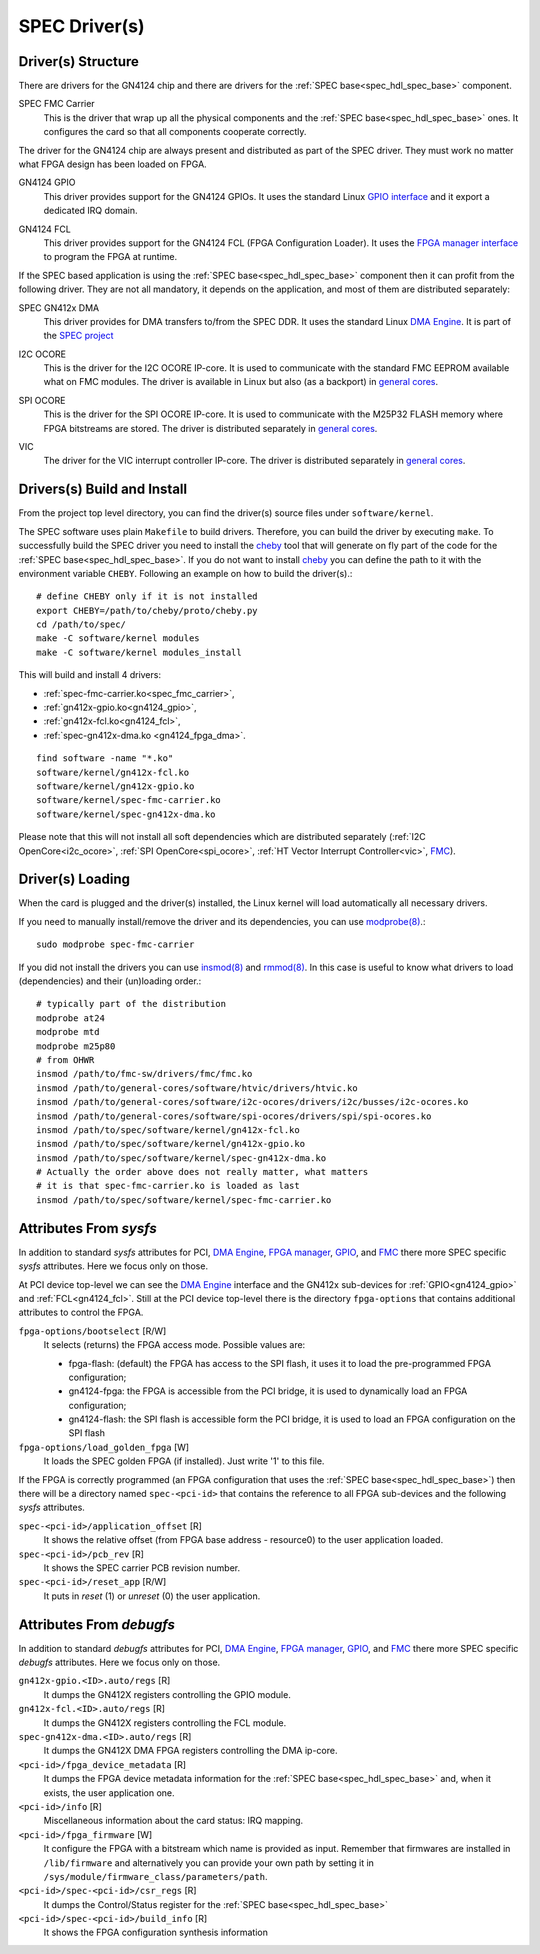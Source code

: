 ..
  SPDX-License-Identifier: CC-BY-SA-4.0
  SPDX-FileCopyrightText: 2019-2020 CERN

.. _spec_driver:

SPEC Driver(s)
==============

Driver(s) Structure
-------------------

There are drivers for the GN4124 chip and there are drivers for the
:ref:`SPEC base<spec_hdl_spec_base>` component.

.. _spec_fmc_carrier:

SPEC FMC Carrier
  This is the driver that wrap up all the physical components and the
  :ref:`SPEC base<spec_hdl_spec_base>` ones. It configures the card so
  that all components cooperate correctly.

The driver for the GN4124 chip are always present and distributed as
part of the SPEC driver. They must work no matter what FPGA design has
been loaded on FPGA.

.. _gn4124_gpio:

GN4124 GPIO
  This driver provides support for the GN4124 GPIOs. It uses the standard
  Linux `GPIO interface`_ and it export a dedicated IRQ domain.

.. _gn4124_fcl:

GN4124 FCL
  This driver provides support for the GN4124 FCL (FPGA Configuration Loader).
  It uses the `FPGA manager interface`_ to program the FPGA at runtime.

If the SPEC based application is using the :ref:`SPEC
base<spec_hdl_spec_base>` component then it can profit from the
following driver. They are not all mandatory, it depends on the
application, and most of them are distributed separately:

.. _gn4124_fpga_dma:

SPEC GN412x DMA
  This driver provides for DMA transfers to/from the SPEC DDR. It uses
  the standard Linux `DMA Engine`_. It is part of the `SPEC project`_

.. _i2c_ocore:

I2C OCORE
  This is the driver for the I2C OCORE IP-core. It is used to communicate with
  the standard FMC EEPROM available what on FMC modules. The driver is
  available in Linux but also (as a backport) in `general cores`_.

.. _spi_ocore:

SPI OCORE
  This is the driver for the SPI OCORE IP-core. It is used to communicate with
  the M25P32 FLASH memory where FPGA bitstreams are stored. The driver is
  distributed separately in `general cores`_.

.. _vic:

VIC
  The driver for the VIC interrupt controller IP-core. The driver is
  distributed separately in `general cores`_.

.. _`OHWR`: https://ohwr.org
.. _`SPEC project`: https://ohwr.org/project/spec
.. _`FMC`: https://www.ohwr.org/projects/fmc-sw
.. _`GPIO interface`: https://www.kernel.org/doc/html/latest/driver-api/gpio/index.html
.. _`FPGA manager interface`: https://www.kernel.org/doc/html/latest/driver-api/fpga/index.html
.. _`DMA Engine`: https://www.kernel.org/doc/html/latest/driver-api/dmaengine/index.html
.. _`general cores`: https://www.ohwr.org/projects/general-cores

Drivers(s) Build and Install
----------------------------

From the project top level directory, you can find the driver(s) source files
under ``software/kernel``.

The SPEC software uses plain ``Makefile`` to build drivers. Therefore, you can
build the driver by executing ``make``.  To successfully build the SPEC driver
you need to install the `cheby`_ tool that will generate on fly part of the
code for the :ref:`SPEC base<spec_hdl_spec_base>`.  If you do not want to
install `cheby`_ you can define the path to it with the environment
variable ``CHEBY``.  Following an example on how to build the driver(s).::

  # define CHEBY only if it is not installed
  export CHEBY=/path/to/cheby/proto/cheby.py
  cd /path/to/spec/
  make -C software/kernel modules
  make -C software/kernel modules_install

This will build and install  4 drivers:

- :ref:`spec-fmc-carrier.ko<spec_fmc_carrier>`,
- :ref:`gn412x-gpio.ko<gn4124_gpio>`,
- :ref:`gn412x-fcl.ko<gn4124_fcl>`,
- :ref:`spec-gn412x-dma.ko <gn4124_fpga_dma>`.

::

  find software -name "*.ko"
  software/kernel/gn412x-fcl.ko
  software/kernel/gn412x-gpio.ko
  software/kernel/spec-fmc-carrier.ko
  software/kernel/spec-gn412x-dma.ko

Please note that this will not install all soft dependencies which are
distributed separately (:ref:`I2C OpenCore<i2c_ocore>`,
:ref:`SPI OpenCore<spi_ocore>`, :ref:`HT Vector Interrupt Controller<vic>`,
`FMC`_).

.. _`cheby`: https://gitlab.cern.ch/cohtdrivers/cheby

Driver(s) Loading
-----------------

When the card is plugged and the driver(s) installed, the Linux kernel will
load automatically all necessary drivers.

If you need to manually install/remove the driver and its dependencies, you
can use `modprobe(8)`_.::

  sudo modprobe spec-fmc-carrier

If you did not install the drivers you can use `insmod(8)`_ and `rmmod(8)`_.
In this case is useful to know what drivers to load (dependencies) and their
(un)loading order.::

  # typically part of the distribution
  modprobe at24
  modprobe mtd
  modprobe m25p80
  # from OHWR
  insmod /path/to/fmc-sw/drivers/fmc/fmc.ko
  insmod /path/to/general-cores/software/htvic/drivers/htvic.ko
  insmod /path/to/general-cores/software/i2c-ocores/drivers/i2c/busses/i2c-ocores.ko
  insmod /path/to/general-cores/software/spi-ocores/drivers/spi/spi-ocores.ko
  insmod /path/to/spec/software/kernel/gn412x-fcl.ko
  insmod /path/to/spec/software/kernel/gn412x-gpio.ko
  insmod /path/to/spec/software/kernel/spec-gn412x-dma.ko
  # Actually the order above does not really matter, what matters
  # it is that spec-fmc-carrier.ko is loaded as last
  insmod /path/to/spec/software/kernel/spec-fmc-carrier.ko

.. _`modprobe(8)`: https://linux.die.net/man/8/modprobe
.. _`insmod(8)`: https://linux.die.net/man/8/insmod
.. _`rmmod(8)`: https://linux.die.net/man/8/rmmod


Attributes From *sysfs*
-----------------------

In addition to standard *sysfs* attributes for PCI, `DMA Engine`_,
`FPGA manager`_, `GPIO`_, and `FMC`_ there more SPEC specific *sysfs*
attributes.  Here we focus only on those.

At PCI device top-level we can see the `DMA Engine`_ interface and the
GN412x sub-devices for :ref:`GPIO<gn4124_gpio>` and :ref:`FCL<gn4124_fcl>`.
Still at the PCI device top-level there is the directory ``fpga-options``
that contains additional attributes to control the FPGA.

``fpga-options/bootselect`` [R/W]
  It selects (returns) the FPGA access mode. Possible values are:

  - fpga-flash: (default) the FPGA has access to the SPI flash, it uses it
    to load the pre-programmed FPGA configuration;
  - gn4124-fpga: the FPGA is accessible from the PCI bridge, it is used to
    dynamically load an FPGA configuration;
  - gn4124-flash: the SPI flash is accessible form the PCI bridge, it is used
    to load an FPGA configuration on the SPI flash

``fpga-options/load_golden_fpga`` [W]
  It loads the SPEC golden FPGA (if installed). Just write '1' to this file.

If the FPGA is correctly programmed (an FPGA configuration that uses the
:ref:`SPEC base<spec_hdl_spec_base>`) then there will be a directory named
``spec-<pci-id>`` that contains the reference to all FPGA sub-devices and the
following *sysfs* attributes.

``spec-<pci-id>/application_offset`` [R]
  It shows the relative offset (from FPGA base address - resource0) to the
  user application loaded.

``spec-<pci-id>/pcb_rev`` [R]
  It shows the SPEC carrier PCB revision number.

``spec-<pci-id>/reset_app`` [R/W]
  It puts in *reset* (1) or *unreset* (0) the user application.

.. _`GPIO`: https://www.kernel.org/doc/html/latest/driver-api/gpio/index.html
.. _`FPGA manager`: https://www.kernel.org/doc/html/latest/driver-api/fpga/index.html

Attributes From *debugfs*
-------------------------

In addition to standard *debugfs* attributes for PCI, `DMA Engine`_,
`FPGA manager`_, `GPIO`_, and `FMC`_ there more SPEC specific *debugfs*
attributes.  Here we focus only on those.

``gn412x-gpio.<ID>.auto/regs`` [R]
  It dumps the GN412X registers controlling the GPIO module.

``gn412x-fcl.<ID>.auto/regs`` [R]
  It dumps the GN412X registers controlling the FCL module.

``spec-gn412x-dma.<ID>.auto/regs`` [R]
  It dumps the GN412X DMA FPGA registers controlling the DMA ip-core.

``<pci-id>/fpga_device_metadata`` [R]
  It dumps the FPGA device metadata information for the
  :ref:`SPEC base<spec_hdl_spec_base>` and, when it exists, the user
  application one.

``<pci-id>/info`` [R]
  Miscellaneous information about the card status: IRQ mapping.

``<pci-id>/fpga_firmware`` [W]
  It configure the FPGA with a bitstream which name is provided as input.
  Remember that firmwares are installed in ``/lib/firmware`` and alternatively
  you can provide your own path by setting it in
  ``/sys/module/firmware_class/parameters/path``.

``<pci-id>/spec-<pci-id>/csr_regs`` [R]
  It dumps the Control/Status register for
  the :ref:`SPEC base<spec_hdl_spec_base>`

``<pci-id>/spec-<pci-id>/build_info`` [R]
  It shows the FPGA configuration synthesis information
